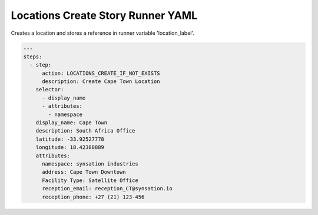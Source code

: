 .. _locations_create_yamlref:

Locations Create Story Runner YAML
...........................................

Creates a location and stores a reference in runner variable 'location_label'.

.. code-block:: yaml
    
    ---
    steps:
      - step:
          action: LOCATIONS_CREATE_IF_NOT_EXISTS
          description: Create Cape Town Location
        selector:
          - display_name
          - attributes:
            - namespace
        display_name: Cape Town
        description: South Africa Office
        latitude: -33.92527778
        longitude: 18.42388889
        attributes:
          namespace: synsation industries
          address: Cape Town Downtown
          Facility Type: Satellite Office
          reception_email: reception_CT@synsation.io
          reception_phone: +27 (21) 123-456
